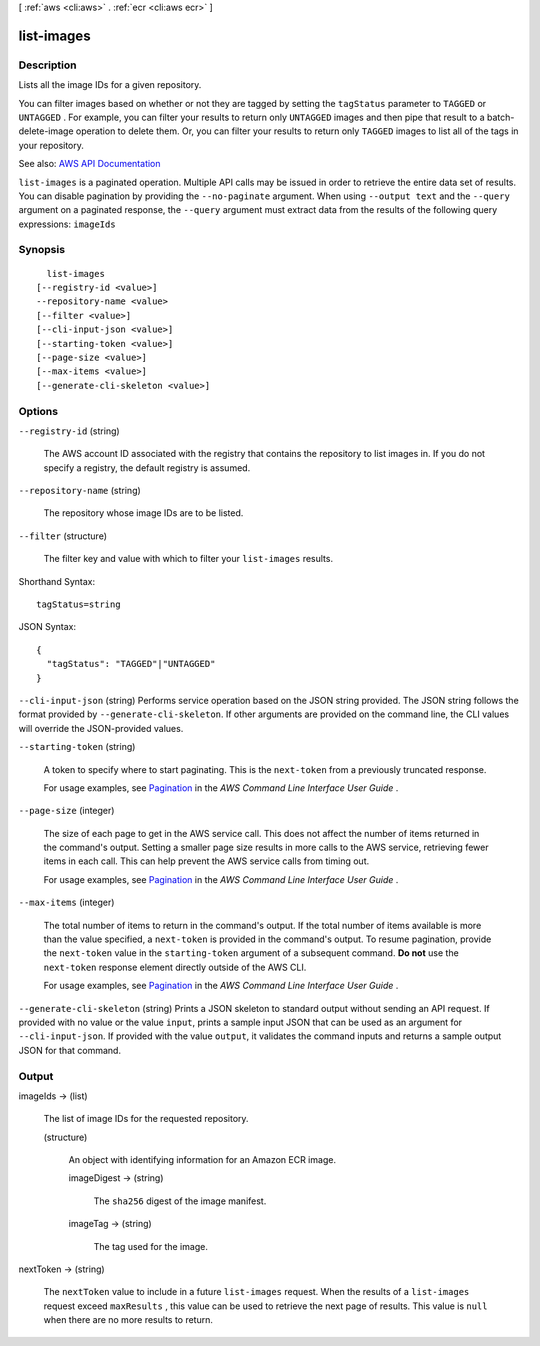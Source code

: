 [ :ref:`aws <cli:aws>` . :ref:`ecr <cli:aws ecr>` ]

.. _cli:aws ecr list-images:


***********
list-images
***********



===========
Description
===========



Lists all the image IDs for a given repository.

 

You can filter images based on whether or not they are tagged by setting the ``tagStatus`` parameter to ``TAGGED`` or ``UNTAGGED`` . For example, you can filter your results to return only ``UNTAGGED`` images and then pipe that result to a  batch-delete-image operation to delete them. Or, you can filter your results to return only ``TAGGED`` images to list all of the tags in your repository.



See also: `AWS API Documentation <https://docs.aws.amazon.com/goto/WebAPI/ecr-2015-09-21/ListImages>`_


``list-images`` is a paginated operation. Multiple API calls may be issued in order to retrieve the entire data set of results. You can disable pagination by providing the ``--no-paginate`` argument.
When using ``--output text`` and the ``--query`` argument on a paginated response, the ``--query`` argument must extract data from the results of the following query expressions: ``imageIds``


========
Synopsis
========

::

    list-images
  [--registry-id <value>]
  --repository-name <value>
  [--filter <value>]
  [--cli-input-json <value>]
  [--starting-token <value>]
  [--page-size <value>]
  [--max-items <value>]
  [--generate-cli-skeleton <value>]




=======
Options
=======

``--registry-id`` (string)


  The AWS account ID associated with the registry that contains the repository to list images in. If you do not specify a registry, the default registry is assumed.

  

``--repository-name`` (string)


  The repository whose image IDs are to be listed.

  

``--filter`` (structure)


  The filter key and value with which to filter your ``list-images`` results.

  



Shorthand Syntax::

    tagStatus=string




JSON Syntax::

  {
    "tagStatus": "TAGGED"|"UNTAGGED"
  }



``--cli-input-json`` (string)
Performs service operation based on the JSON string provided. The JSON string follows the format provided by ``--generate-cli-skeleton``. If other arguments are provided on the command line, the CLI values will override the JSON-provided values.

``--starting-token`` (string)
 

  A token to specify where to start paginating. This is the ``next-token`` from a previously truncated response.

   

  For usage examples, see `Pagination <https://docs.aws.amazon.com/cli/latest/userguide/pagination.html>`_ in the *AWS Command Line Interface User Guide* .

   

``--page-size`` (integer)
 

  The size of each page to get in the AWS service call. This does not affect the number of items returned in the command's output. Setting a smaller page size results in more calls to the AWS service, retrieving fewer items in each call. This can help prevent the AWS service calls from timing out.

   

  For usage examples, see `Pagination <https://docs.aws.amazon.com/cli/latest/userguide/pagination.html>`_ in the *AWS Command Line Interface User Guide* .

   

``--max-items`` (integer)
 

  The total number of items to return in the command's output. If the total number of items available is more than the value specified, a ``next-token`` is provided in the command's output. To resume pagination, provide the ``next-token`` value in the ``starting-token`` argument of a subsequent command. **Do not** use the ``next-token`` response element directly outside of the AWS CLI.

   

  For usage examples, see `Pagination <https://docs.aws.amazon.com/cli/latest/userguide/pagination.html>`_ in the *AWS Command Line Interface User Guide* .

   

``--generate-cli-skeleton`` (string)
Prints a JSON skeleton to standard output without sending an API request. If provided with no value or the value ``input``, prints a sample input JSON that can be used as an argument for ``--cli-input-json``. If provided with the value ``output``, it validates the command inputs and returns a sample output JSON for that command.



======
Output
======

imageIds -> (list)

  

  The list of image IDs for the requested repository.

  

  (structure)

    

    An object with identifying information for an Amazon ECR image.

    

    imageDigest -> (string)

      

      The ``sha256`` digest of the image manifest.

      

      

    imageTag -> (string)

      

      The tag used for the image.

      

      

    

  

nextToken -> (string)

  

  The ``nextToken`` value to include in a future ``list-images`` request. When the results of a ``list-images`` request exceed ``maxResults`` , this value can be used to retrieve the next page of results. This value is ``null`` when there are no more results to return.

  

  

